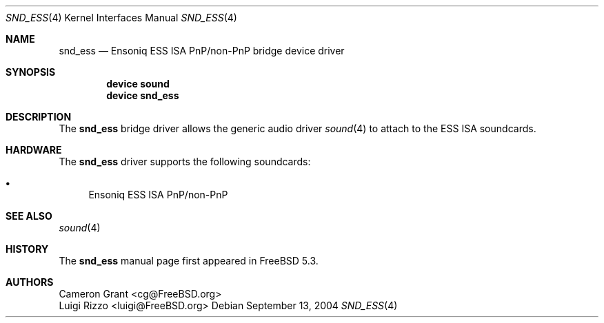 .\" Copyright (c) 2004 Atte Peltomaki
.\" All rights reserved.
.\"
.\" Redistribution and use in source and binary forms, with or without
.\" modification, are permitted provided that the following conditions
.\" are met:
.\" 1. Redistributions of source code must retain the above copyright
.\"    notice, this list of conditions and the following disclaimer.
.\" 2. Redistributions in binary form must reproduce the above copyright
.\"    notice, this list of conditions and the following disclaimer in the
.\"    documentation and/or other materials provided with the distribution.
.\"
.\" THIS SOFTWARE IS PROVIDED BY THE AUTHOR AND CONTRIBUTORS ``AS IS'' AND
.\" ANY EXPRESS OR IMPLIED WARRANTIES, INCLUDING, BUT NOT LIMITED TO, THE
.\" IMPLIED WARRANTIES OF MERCHANTABILITY AND FITNESS FOR A PARTICULAR PURPOSE
.\" ARE DISCLAIMED.  IN NO EVENT SHALL THE AUTHOR OR CONTRIBUTORS BE LIABLE
.\" FOR ANY DIRECT, INDIRECT, INCIDENTAL, SPECIAL, EXEMPLARY, OR CONSEQUENTIAL
.\" DAMAGES (INCLUDING, BUT NOT LIMITED TO, PROCUREMENT OF SUBSTITUTE GOODS
.\" OR SERVICES; LOSS OF USE, DATA, OR PROFITS; OR BUSINESS INTERRUPTION)
.\" HOWEVER CAUSED AND ON ANY THEORY OF LIABILITY, WHETHER IN CONTRACT, STRICT
.\" LIABILITY, OR TORT (INCLUDING NEGLIGENCE OR OTHERWISE) ARISING IN ANY WAY
.\" OUT OF THE USE OF THIS SOFTWARE, EVEN IF ADVISED OF THE POSSIBILITY OF
.\" SUCH DAMAGE.
.\"
.\" $FreeBSD$
.\"
.Dd September 13, 2004
.Dt SND_ESS 4
.Os
.Sh NAME
.Nm snd_ess
.Nd "Ensoniq ESS ISA PnP/non-PnP bridge device driver"
.Sh SYNOPSIS
.Cd "device sound"
.Cd "device snd_ess"
.Sh DESCRIPTION
The
.Nm
bridge driver allows the generic audio driver
.Xr sound 4
to attach to the ESS ISA soundcards.
.Sh HARDWARE
The
.Nm
driver supports the following soundcards:
.Pp
.Bl -bullet -compact
.It
Ensoniq ESS ISA PnP/non-PnP
.El
.Sh SEE ALSO
.Xr sound 4
.Sh HISTORY
The
.Nm
manual page first appeared in
.Fx 5.3 .
.Sh AUTHORS
.An "Cameron Grant" Aq cg@FreeBSD.org
.An "Luigi Rizzo" Aq luigi@FreeBSD.org
